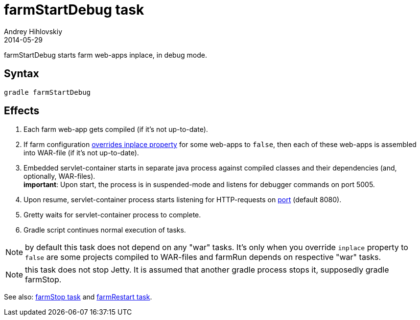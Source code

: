 = farmStartDebug task
Andrey Hihlovskiy
2014-05-29
:sectanchors:
:jbake-type: page
:jbake-status: published

farmStartDebug starts farm web-apps inplace, in debug mode.

== Syntax

[source,bash]
----
gradle farmStartDebug
----

== Effects
. Each farm web-app gets compiled (if it's not up-to-date).
. If farm configuration link:Gretty-configuration.html#_inplacemode[overrides inplace property] for some web-apps to `false`, then each of these web-apps is assembled into WAR-file (if it’s not up-to-date).
. Embedded servlet-container starts in separate java process against compiled classes and their dependencies (and, optionally, WAR-files). +
*important*: Upon start, the process is in suspended-mode and listens for debugger commands on port 5005.
. Upon resume, servlet-container process starts listening for HTTP-requests on link:Farm-configuration.html#_port[port] (default 8080).
.  Gretty waits for servlet-container process to complete.
.  Gradle script continues normal execution of tasks.

NOTE: by default this task does not depend on any "war" tasks. It's only when you override `inplace` property to `false` are some projects compiled to WAR-files and farmRun depends on respective "war" tasks.

NOTE: this task does not stop Jetty. It is assumed that another gradle process stops it, supposedly +gradle farmStop+.

See also: link:farmStop-task.html[farmStop task] and link:farmRestart-task.html[farmRestart task].
